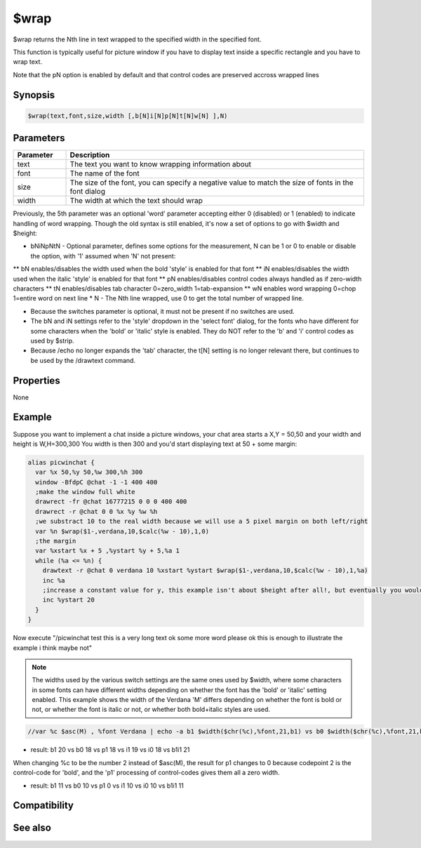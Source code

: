 $wrap
=====

$wrap returns the Nth line in text wrapped to the specified width in the specified font.

This function is typically useful for picture window if you have to display text inside a specific rectangle and you have to wrap text.

Note that the pN option is enabled by default and that control codes are preserved accross wrapped lines

Synopsis
--------

.. code:: text

    $wrap(text,font,size,width [,b[N]i[N]p[N]t[N]w[N] ],N)

Parameters
----------

.. list-table::
    :widths: 15 85
    :header-rows: 1

    * - Parameter
      - Description
    * - text
      - The text you want to know wrapping information about
    * - font
      - The name of the font
    * - size
      - The size of the font, you can specify a negative value to match the size of fonts in the font dialog
    * - width
      - The width at which the text should wrap

Previously, the 5th parameter was an optional 'word' parameter accepting either 0 (disabled) or 1 (enabled) to indicate handling of word wrapping. Though the old syntax is still enabled, it's now a set of options to go with $width and $height:

* bNiNpNtN - Optional parameter, defines some options for the measurement, N can be 1 or 0 to enable or disable the option, with '1' assumed when 'N' not present:
** bN enables/disables the width used when the bold 'style' is enabled for that font
** iN enables/disables the width used when the italic 'style' is enabled for that font
** pN enables/disables control codes always handled as if zero-width characters 
** tN enables/disables tab character 0=zero_width 1=tab-expansion
** wN enables word wrapping 0=chop 1=entire word on next line
* N - The Nth line wrapped, use 0 to get the total number of wrapped line.

* Because the switches parameter is optional, it must not be present if no switches are used.

* The bN and iN settings refer to the 'style' dropdown in the 'select font' dialog, for the fonts who have different for some characters when the 'bold' or 'italic' style is enabled. They do NOT refer to the 'b' and 'i' control codes as used by $strip.

* Because /echo no longer expands the 'tab' character, the t[N] setting is no longer relevant there, but continues to be used by the /drawtext command.

Properties
----------

None

Example
-------

Suppose you want to implement a chat inside a picture windows, your chat area starts a X,Y = 50,50 and your width and height is W,H=300,300
You width is then 300 and you'd start displaying text at 50 + some margin:

.. code:: text

    alias picwinchat {
      var %x 50,%y 50,%w 300,%h 300
      window -BfdpC @chat -1 -1 400 400
      ;make the window full white
      drawrect -fr @chat 16777215 0 0 0 400 400
      drawrect -r @chat 0 0 %x %y %w %h
      ;we substract 10 to the real width because we will use a 5 pixel margin on both left/right
      var %n $wrap($1-,verdana,10,$calc(%w - 10),1,0)
      ;the margin
      var %xstart %x + 5 ,%ystart %y + 5,%a 1
      while (%a <= %n) {
        drawtext -r @chat 0 verdana 10 %xstart %ystart $wrap($1-,verdana,10,$calc(%w - 10),1,%a)
        inc %a
        ;increase a constant value for y, this example isn't about $height after all!, but eventually you would be using $height with a margin too
        inc %ystart 20
      }
    }

Now execute "/picwinchat test this is a very long text ok some more word please ok this is enough to illustrate the example i think maybe not"

.. note:: The widths used by the various switch settings are the same ones used by $width, where some characters in some fonts can have different widths depending on whether the font has the 'bold' or 'italic' setting enabled. This example shows the width of the Verdana 'M' differs depending on whether the font is bold or not, or whether the font is italic or not, or whether both bold+italic styles are used.

.. code:: text

    //var %c $asc(M) , %font Verdana | echo -a b1 $width($chr(%c),%font,21,b1) vs b0 $width($chr(%c),%font,21,b0) vs p1 $width($chr(%c),%font,21,p1) vs i1 $width($chr(%c),%font,21,i1) vs i0 $width($chr(%c),%font,21,i0) vs b1i1 $width($chr(%c),%font,21,b1i1)

* result: b1 20 vs b0 18 vs p1 18 vs i1 19 vs i0 18 vs b1i1 21

When changing %c to be the number 2 instead of $asc(M), the result for p1 changes to 0 because codepoint 2 is the control-code for 'bold', and the 'p1' processing of control-codes gives them all a zero width.

* result: b1 11 vs b0 10 vs p1 0 vs i1 10 vs i0 10 vs b1i1 11

Compatibility
-------------

.. compatibility:: 5.8

See also
--------

.. hlist::
    :columns: 4

    * :doc:`$width </identifiers/width>`
    * :doc:`$height </identifiers/height>`
    * :doc:`$strip </identifiers/strip>`
